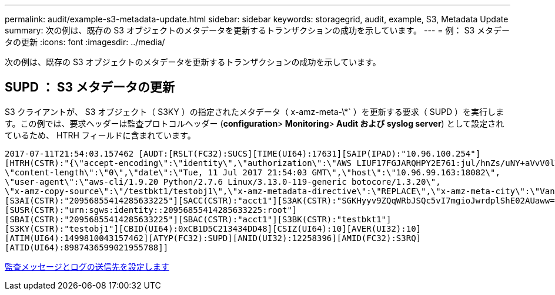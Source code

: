 ---
permalink: audit/example-s3-metadata-update.html 
sidebar: sidebar 
keywords: storagegrid, audit, example, S3, Metadata Update 
summary: 次の例は、既存の S3 オブジェクトのメタデータを更新するトランザクションの成功を示しています。 
---
= 例： S3 メタデータの更新
:icons: font
:imagesdir: ../media/


[role="lead"]
次の例は、既存の S3 オブジェクトのメタデータを更新するトランザクションの成功を示しています。



== SUPD ： S3 メタデータの更新

S3 クライアントが、 S3 オブジェクト（ S3KY ）の指定されたメタデータ（ x-amz-meta-\*` ）を更新する要求（ SUPD ）を実行します。この例では、要求ヘッダーは監査プロトコルヘッダー (**configuration**>** Monitoring**>** Audit および syslog server**) として設定されているため、 HTRH フィールドに含まれています。

[listing]
----
2017-07-11T21:54:03.157462 [AUDT:[RSLT(FC32):SUCS][TIME(UI64):17631][SAIP(IPAD):"10.96.100.254"]
[HTRH(CSTR):"{\"accept-encoding\":\"identity\",\"authorization\":\"AWS LIUF17FGJARQHPY2E761:jul/hnZs/uNY+aVvV0lTSYhEGts=\",
\"content-length\":\"0\",\"date\":\"Tue, 11 Jul 2017 21:54:03 GMT\",\"host\":\"10.96.99.163:18082\",
\"user-agent\":\"aws-cli/1.9.20 Python/2.7.6 Linux/3.13.0-119-generic botocore/1.3.20\",
\"x-amz-copy-source\":\"/testbkt1/testobj1\",\"x-amz-metadata-directive\":\"REPLACE\",\"x-amz-meta-city\":\"Vancouver\"}"]
[S3AI(CSTR):"20956855414285633225"][SACC(CSTR):"acct1"][S3AK(CSTR):"SGKHyyv9ZQqWRbJSQc5vI7mgioJwrdplShE02AUaww=="]
[SUSR(CSTR):"urn:sgws:identity::20956855414285633225:root"]
[SBAI(CSTR):"20956855414285633225"][SBAC(CSTR):"acct1"][S3BK(CSTR):"testbkt1"]
[S3KY(CSTR):"testobj1"][CBID(UI64):0xCB1D5C213434DD48][CSIZ(UI64):10][AVER(UI32):10]
[ATIM(UI64):1499810043157462][ATYP(FC32):SUPD][ANID(UI32):12258396][AMID(FC32):S3RQ]
[ATID(UI64):8987436599021955788]]
----
xref:../monitor/configure-audit-messages.adoc[監査メッセージとログの送信先を設定します]
